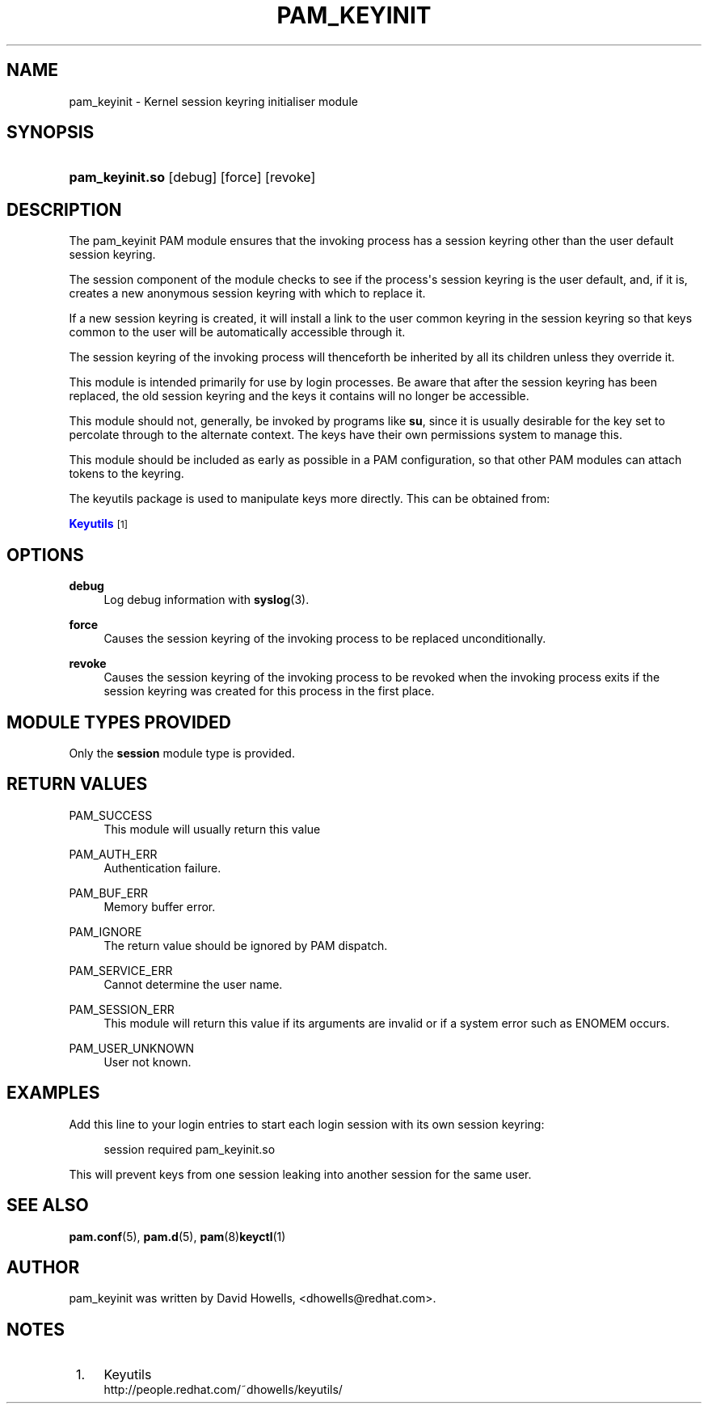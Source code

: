 '\" t
.\"     Title: pam_keyinit
.\"    Author: [see the "AUTHOR" section]
.\" Generator: DocBook XSL Stylesheets v1.78.1 <http://docbook.sf.net/>
.\"      Date: 06/22/2015
.\"    Manual: Linux-PAM Manual
.\"    Source: Linux-PAM Manual
.\"  Language: English
.\"
.TH "PAM_KEYINIT" "8" "06/22/2015" "Linux-PAM Manual" "Linux\-PAM Manual"
.\" -----------------------------------------------------------------
.\" * Define some portability stuff
.\" -----------------------------------------------------------------
.\" ~~~~~~~~~~~~~~~~~~~~~~~~~~~~~~~~~~~~~~~~~~~~~~~~~~~~~~~~~~~~~~~~~
.\" http://bugs.debian.org/507673
.\" http://lists.gnu.org/archive/html/groff/2009-02/msg00013.html
.\" ~~~~~~~~~~~~~~~~~~~~~~~~~~~~~~~~~~~~~~~~~~~~~~~~~~~~~~~~~~~~~~~~~
.ie \n(.g .ds Aq \(aq
.el       .ds Aq '
.\" -----------------------------------------------------------------
.\" * set default formatting
.\" -----------------------------------------------------------------
.\" disable hyphenation
.nh
.\" disable justification (adjust text to left margin only)
.ad l
.\" -----------------------------------------------------------------
.\" * MAIN CONTENT STARTS HERE *
.\" -----------------------------------------------------------------
.SH "NAME"
pam_keyinit \- Kernel session keyring initialiser module
.SH "SYNOPSIS"
.HP \w'\fBpam_keyinit\&.so\fR\ 'u
\fBpam_keyinit\&.so\fR [debug] [force] [revoke]
.SH "DESCRIPTION"
.PP
The pam_keyinit PAM module ensures that the invoking process has a session keyring other than the user default session keyring\&.
.PP
The session component of the module checks to see if the process\*(Aqs session keyring is the user default, and, if it is, creates a new anonymous session keyring with which to replace it\&.
.PP
If a new session keyring is created, it will install a link to the user common keyring in the session keyring so that keys common to the user will be automatically accessible through it\&.
.PP
The session keyring of the invoking process will thenceforth be inherited by all its children unless they override it\&.
.PP
This module is intended primarily for use by login processes\&. Be aware that after the session keyring has been replaced, the old session keyring and the keys it contains will no longer be accessible\&.
.PP
This module should not, generally, be invoked by programs like
\fBsu\fR, since it is usually desirable for the key set to percolate through to the alternate context\&. The keys have their own permissions system to manage this\&.
.PP
This module should be included as early as possible in a PAM configuration, so that other PAM modules can attach tokens to the keyring\&.
.PP
The keyutils package is used to manipulate keys more directly\&. This can be obtained from:
.PP
\m[blue]\fBKeyutils\fR\m[]\&\s-2\u[1]\d\s+2
.SH "OPTIONS"
.PP
\fBdebug\fR
.RS 4
Log debug information with
\fBsyslog\fR(3)\&.
.RE
.PP
\fBforce\fR
.RS 4
Causes the session keyring of the invoking process to be replaced unconditionally\&.
.RE
.PP
\fBrevoke\fR
.RS 4
Causes the session keyring of the invoking process to be revoked when the invoking process exits if the session keyring was created for this process in the first place\&.
.RE
.SH "MODULE TYPES PROVIDED"
.PP
Only the
\fBsession\fR
module type is provided\&.
.SH "RETURN VALUES"
.PP
PAM_SUCCESS
.RS 4
This module will usually return this value
.RE
.PP
PAM_AUTH_ERR
.RS 4
Authentication failure\&.
.RE
.PP
PAM_BUF_ERR
.RS 4
Memory buffer error\&.
.RE
.PP
PAM_IGNORE
.RS 4
The return value should be ignored by PAM dispatch\&.
.RE
.PP
PAM_SERVICE_ERR
.RS 4
Cannot determine the user name\&.
.RE
.PP
PAM_SESSION_ERR
.RS 4
This module will return this value if its arguments are invalid or if a system error such as ENOMEM occurs\&.
.RE
.PP
PAM_USER_UNKNOWN
.RS 4
User not known\&.
.RE
.SH "EXAMPLES"
.PP
Add this line to your login entries to start each login session with its own session keyring:
.sp
.if n \{\
.RS 4
.\}
.nf
session  required  pam_keyinit\&.so
      
.fi
.if n \{\
.RE
.\}
.PP
This will prevent keys from one session leaking into another session for the same user\&.
.SH "SEE ALSO"
.PP
\fBpam.conf\fR(5),
\fBpam.d\fR(5),
\fBpam\fR(8)\fBkeyctl\fR(1)
.SH "AUTHOR"
.PP
pam_keyinit was written by David Howells, <dhowells@redhat\&.com>\&.
.SH "NOTES"
.IP " 1." 4
Keyutils
.RS 4
\%http://people.redhat.com/~dhowells/keyutils/
.RE
